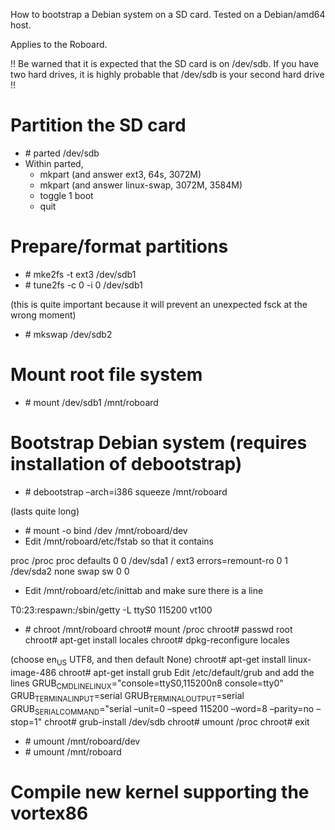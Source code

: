 
How to bootstrap a Debian system on a SD card.
Tested on a Debian/amd64 host.

Applies to the Roboard.

!!
  Be warned that it is expected that the SD card is on /dev/sdb.
  If you have two hard drives, it is highly probable that /dev/sdb is your
  second hard drive
!!

* Partition the SD card
 * # parted /dev/sdb
 * Within parted,
   * mkpart (and answer ext3, 64s, 3072M)
   * mkpart (and answer linux-swap, 3072M, 3584M)
   * toggle 1 boot
   * quit

* Prepare/format partitions
 * # mke2fs -t ext3 /dev/sdb1
 * # tune2fs -c 0 -i 0 /dev/sdb1 
(this is quite important because it will prevent an unexpected fsck at
the wrong moment)
 * # mkswap /dev/sdb2

* Mount root file system
 * # mount /dev/sdb1 /mnt/roboard

* Bootstrap Debian system (requires installation of debootstrap)
 * # debootstrap --arch=i386 squeeze /mnt/roboard
(lasts quite long)
 * # mount -o bind /dev /mnt/roboard/dev
 * Edit /mnt/roboard/etc/fstab so that it contains

proc		/proc	proc	defaults		0	0
/dev/sda1	/	ext3	errors=remount-ro	0	1
/dev/sda2	none	swap	sw			0	0

 * Edit /mnt/roboard/etc/inittab and make sure there is a line
T0:23:respawn:/sbin/getty -L ttyS0 115200 vt100
 * # chroot /mnt/roboard
   chroot# mount /proc
   chroot# passwd root
   chroot# apt-get install locales
   chroot# dpkg-reconfigure locales
(choose en_US UTF8, and then default None)
   chroot# apt-get install linux-image-486
   chroot# apt-get install grub
   Edit /etc/default/grub and add the lines
GRUB_CMDLINE_LINUX="console=ttyS0,115200n8 console=tty0"
GRUB_TERMINAL_INPUT=serial
GRUB_TERMINAL_OUTPUT=serial
GRUB_SERIAL_COMMAND="serial --unit=0 --speed 115200 --word=8 --parity=no --stop=1"
   chroot# grub-install /dev/sdb
   chroot# umount /proc
   chroot# exit

 * # umount /mnt/roboard/dev
 * # umount /mnt/roboard

* Compile new kernel supporting the vortex86

